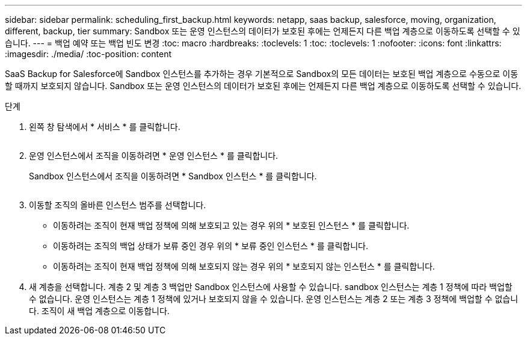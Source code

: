 ---
sidebar: sidebar 
permalink: scheduling_first_backup.html 
keywords: netapp, saas backup, salesforce, moving, organization, different, backup, tier 
summary: Sandbox 또는 운영 인스턴스의 데이터가 보호된 후에는 언제든지 다른 백업 계층으로 이동하도록 선택할 수 있습니다. 
---
= 백업 예약 또는 백업 빈도 변경
:toc: macro
:hardbreaks:
:toclevels: 1
:toc: 
:toclevels: 1
:nofooter: 
:icons: font
:linkattrs: 
:imagesdir: ./media/
:toc-position: content


[role="lead"]
SaaS Backup for Salesforce에 Sandbox 인스턴스를 추가하는 경우 기본적으로 Sandbox의 모든 데이터는 보호된 백업 계층으로 수동으로 이동할 때까지 보호되지 않습니다. Sandbox 또는 운영 인스턴스의 데이터가 보호된 후에는 언제든지 다른 백업 계층으로 이동하도록 선택할 수 있습니다.

.단계
. 왼쪽 창 탐색에서 * 서비스 * 를 클릭합니다.
+
image:services.jpg[""]

. 운영 인스턴스에서 조직을 이동하려면 * 운영 인스턴스 * 를 클릭합니다.
+
image:production_instances.gif[""]Sandbox 인스턴스에서 조직을 이동하려면 * Sandbox 인스턴스 * 를 클릭합니다.

+
image:sandbox_instances.gif[""]

. 이동할 조직의 올바른 인스턴스 범주를 선택합니다.
+
** 이동하려는 조직이 현재 백업 정책에 의해 보호되고 있는 경우 위의 * 보호된 인스턴스 * 를 클릭합니다.
** 이동하려는 조직의 백업 상태가 보류 중인 경우 위의 * 보류 중인 인스턴스 * 를 클릭합니다.
** 이동하려는 조직이 현재 백업 정책에 의해 보호되지 않는 경우 위의 * 보호되지 않는 인스턴스 * 를 클릭합니다.


. 새 계층을 선택합니다. 계층 2 및 계층 3 백업만 Sandbox 인스턴스에 사용할 수 있습니다. sandbox 인스턴스는 계층 1 정책에 따라 백업할 수 없습니다. 운영 인스턴스는 계층 1 정책에 있거나 보호되지 않을 수 있습니다. 운영 인스턴스는 계층 2 또는 계층 3 정책에 백업할 수 없습니다. 조직이 새 백업 계층으로 이동합니다.

